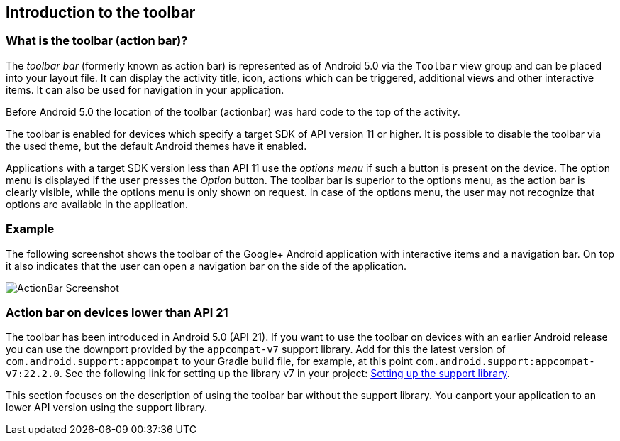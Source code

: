 == Introduction to the toolbar
=== What is the toolbar (action bar)?
(((Action Bar,Toolbar)))
(((Toolbar)))
		
The _toolbar bar_ (formerly known as action bar) is represented as of Android 5.0 via the `Toolbar` view group and can be placed into your layout file.
It can display the activity title, icon, actions which can be triggered, additional views and other interactive items. 
It can also be used for navigation in your application.
		
Before Android 5.0 the location of the toolbar (actionbar) was hard code to the top of the activity.
		
The toolbar  is enabled for devices which specify a target SDK of API version 11 or higher. 
It is possible to disable the toolbar via the used theme, but the default Android themes have it enabled.
		
Applications with a target SDK version less than API 11 use the _options menu_ if such a button is present on the device. 
The option menu is displayed if the user presses the _Option_ button. 
The toolbar bar is superior to the options menu, as the action bar is clearly visible, while the options menu is only shown on request.
In case of the options menu, the user may not recognize that options are available in the application.
		
=== Example

The following screenshot shows the toolbar of the Google+ Android application with interactive items and a navigation bar. 
On top it also indicates that the user can open a navigation bar on the side of the application.
		
image::actionbar_google10.png[ActionBar Screenshot]
	
=== Action bar on devices lower than API 21
		
The toolbar has been introduced in Android 5.0 (API 21). 
If you want to use the toolbar on devices with an earlier Android release you can use the downport provided by the `appcompat-v7` support library. 
Add for this the latest version of `com.android.support:appcompat` to your Gradle build file, for example, at this point `com.android.support:appcompat-v7:22.2.0`.
See the following link for setting up the library v7 in your project: http://developer.android.com/tools/support-library/setup.html[Setting up the support library].
		
This section focuses on the description of using the toolbar bar without the support library. 
You canport your application to an lower API version using the support library. 
		
